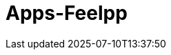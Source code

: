 = Apps-Feelpp
:page-layout: toolboxes
:page-tags: catalog, catalog-index
:docdatetime: 2025-07-10T13:37:50

